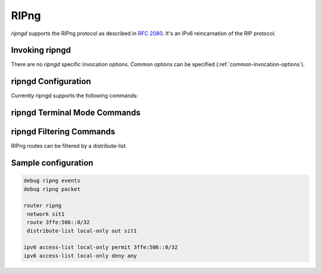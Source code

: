 .. _ripng:

*****
RIPng
*****

*ripngd* supports the RIPng protocol as described in :rfc:`2080`. It's an IPv6
reincarnation of the RIP protocol.

.. _invoking-ripngd:

Invoking ripngd
===============

There are no `ripngd` specific invocation options. Common options can be
specified (:ref:`common-invocation-options`).

.. _ripngd-configuration:

ripngd Configuration
====================

Currently ripngd supports the following commands:

.. clicmd:: router ripng [vrf NAME]

   Enable RIPng.

.. clicmd:: network NETWORK

   Set RIPng enabled interface by NETWORK.

.. clicmd:: network IFNAME

   Set RIPng enabled interface by IFNAME.

.. clicmd:: route NETWORK

   Set RIPng static routing announcement of NETWORK.


.. _ripngd-terminal-mode-commands:

ripngd Terminal Mode Commands
=============================

.. clicmd:: show ipv6 ripng [vrf NAME] status

.. clicmd:: show debugging ripng

.. clicmd:: debug ripng events

.. clicmd:: debug ripng packet

.. clicmd:: debug ripng zebra


ripngd Filtering Commands
=========================

RIPng routes can be filtered by a distribute-list.

.. clicmd:: distribute-list [prefix] LIST <in|out> IFNAME

   You can apply access lists to the interface with a `distribute-list` command.
   If prefix is specified LIST is a prefix-list.  If prefix is not specified
   then LIST is the access list name.  `in` specifies packets being received,
   and `out` specifies outgoing packets.  Finally if an interface is specified
   it will be applied against a specific interface.

   The ``distribute-list`` command can be used to filter the RIPNG path.
   ``distribute-list`` can apply access-lists to a chosen interface.  First, one
   should specify the access-list. Next, the name of the access-list is used in
   the distribute-list command. For example, in the following configuration
   ``eth0`` will permit only the paths that match the route 10.0.0.0/8

   .. code-block:: frr

      !
      router ripng
       distribute-list private in eth0
      !
      access-list private permit 10 10.0.0.0/8
      access-list private deny any
      !


   `distribute-list` can be applied to both incoming and outgoing data.


Sample configuration
====================

.. code-block:: frr

   debug ripng events
   debug ripng packet

   router ripng
    network sit1
    route 3ffe:506::0/32
    distribute-list local-only out sit1

   ipv6 access-list local-only permit 3ffe:506::0/32
   ipv6 access-list local-only deny any
